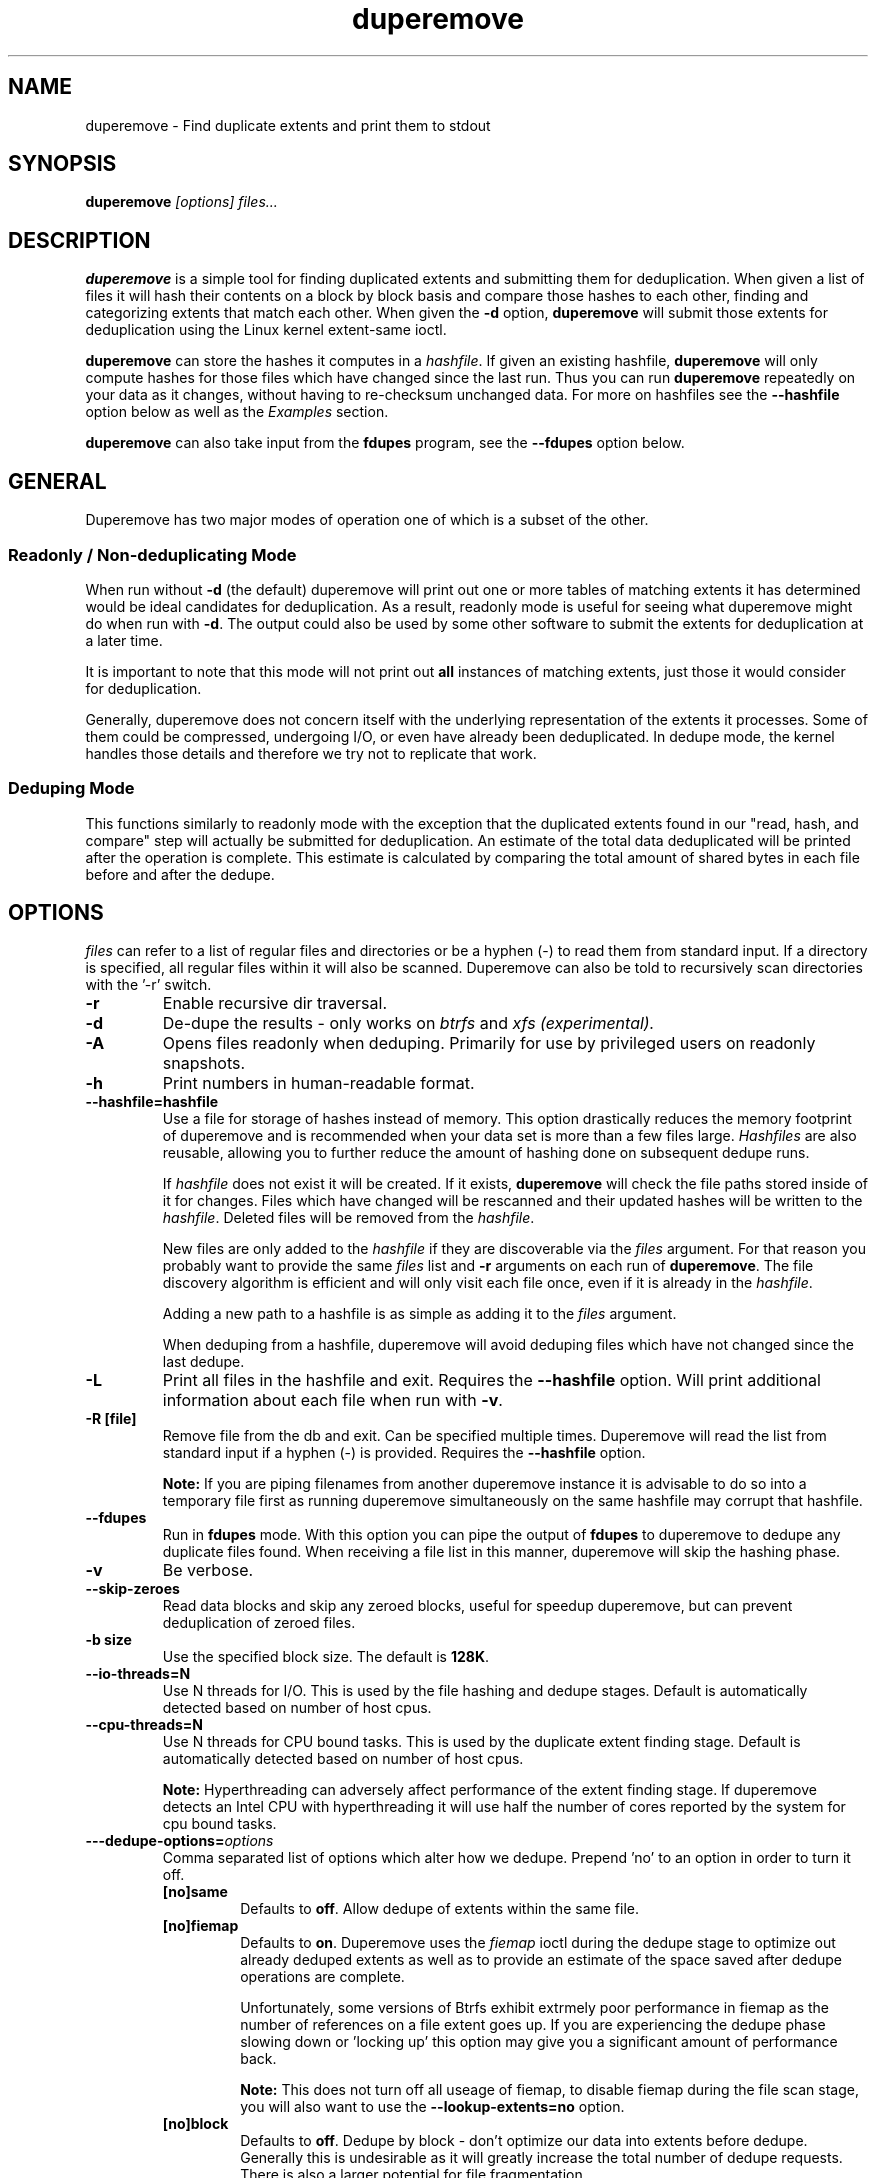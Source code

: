.TH "duperemove" "8" "September 2016" "Version 0.11"
.SH "NAME"
duperemove \- Find duplicate extents and print them to stdout
.SH "SYNOPSIS"
\fBduperemove\fR \fI[options]\fR \fIfiles...\fI
.SH "DESCRIPTION"
.PP
\fBduperemove\fR is a simple tool for finding duplicated extents and
submitting them for deduplication. When given a list of files it will
hash their contents on a block by block basis and compare those hashes
to each other, finding and categorizing extents that match each
other. When given the \fB-d\fR option, \fBduperemove\fR will submit
those extents for deduplication using the Linux kernel extent-same
ioctl.

\fBduperemove\fR can store the hashes it computes in a \fIhashfile\fR. If
given an existing hashfile, \fBduperemove\fR will only compute hashes
for those files which have changed since the last run.  Thus you can run
\fBduperemove\fR repeatedly on your data as it changes, without having to
re-checksum unchanged data.  For more on hashfiles see the
\fB--hashfile\fR option below as well as the \fIExamples\fR section.

\fBduperemove\fR can also take input from the \fBfdupes\fR program, see the
\fB--fdupes\fR option below.

.SH "GENERAL"
Duperemove has two major modes of operation one of which is a subset
of the other.

.SS "Readonly / Non-deduplicating Mode"

When run without \fB-d\fR (the default) duperemove will print out one or
more tables of matching extents it has determined would be ideal
candidates for deduplication. As a result, readonly mode is useful for
seeing what duperemove might do when run with \fB-d\fR. The output could
also be used by some other software to submit the extents for
deduplication at a later time.

It is important to note that this mode will not print out \fBall\fR
instances of matching extents, just those it would consider for
deduplication.

Generally, duperemove does not concern itself with the underlying
representation of the extents it processes. Some of them could be
compressed, undergoing I/O, or even have already been deduplicated. In
dedupe mode, the kernel handles those details and therefore we try not
to replicate that work.

.SS "Deduping Mode"

This functions similarly to readonly mode with the exception that the
duplicated extents found in our "read, hash, and compare" step will
actually be submitted for deduplication. An estimate of the total data
deduplicated will be printed after the operation is complete. This
estimate is calculated by comparing the total amount of shared bytes
in each file before and after the dedupe.

.SH "OPTIONS"
\fIfiles\fR can refer to a list of regular files and directories or be
a hyphen (-) to read them from standard input.
If a directory is specified, all regular files within it will also be
scanned. Duperemove can also be told to recursively scan directories with
the '-r' switch.

.TP
\fB\-r\fR
Enable recursive dir traversal.

.TP
\fB\-d\fR
De-dupe the results - only works on \fIbtrfs\fR and \fIxfs (experimental)\FR.

.TP
\fB\-A\fR
Opens files readonly when deduping. Primarily for use by privileged
users on readonly snapshots.

.TP
\fB\-h\fR
Print numbers in human-readable format.

.TP
\fB\--hashfile=hashfile\fR
Use a file for storage of hashes instead of memory. This option drastically
reduces the memory footprint of duperemove and is recommended when your data
set is more than a few files large.  \fIHashfiles\fR are also reusable,
allowing you to further reduce the amount of hashing done on subsequent
dedupe runs.

If \fIhashfile\fR does not exist it will be created.  If it exists,
\fBduperemove\fR will check the file paths stored inside of it for changes.
Files which have changed will be rescanned and their updated hashes will be
written to the \fIhashfile\fR.  Deleted files will be removed from the \fIhashfile\fR.

New files are only added to the \fIhashfile\fR if they are discoverable via
the \fIfiles\fR argument.  For that reason you probably want to provide the
same \fIfiles\fR list and \fB-r\fR arguments on each run of
\fBduperemove\fR.  The file discovery algorithm is efficient and will only
visit each file once, even if it is already in the \fIhashfile\fR.

Adding a new path to a hashfile is as simple as adding it to the \fIfiles\fR
argument.

When deduping from a hashfile, duperemove will avoid deduping files which
have not changed since the last dedupe.

.TP
\fB\-L\fR
Print all files in the hashfile and exit. Requires the \fB\--hashfile\fR option.
Will print additional information about each file when run with \fB\-v\fR.

.TP
\fB\-R [file]\fR
Remove file from the db and exit. Can be specified multiple
times. Duperemove will read the list from standard input if a hyphen
(-) is provided. Requires the \fB\--hashfile\fR option.

\fBNote:\fR If you are piping filenames from another duperemove instance it
is advisable to do so into a temporary file first as running duperemove
simultaneously on the same hashfile may corrupt that hashfile.

.TP
\fB\--fdupes\fR
Run in \fBfdupes\fR mode. With this option you can pipe the output of
\fBfdupes\fR to duperemove to dedupe any duplicate files found. When
receiving a file list in this manner, duperemove will skip the hashing phase.

.TP
\fB\-v\fR
Be verbose.

.TP
\fB\--skip-zeroes\fR
Read data blocks and skip any zeroed blocks, useful for speedup duperemove,
but can prevent deduplication of zeroed files.

.TP
\fB\-b size\fR
Use the specified block size. The default is \fB128K\fR.

.TP
\fB\--io-threads=N\fR
Use N threads for I/O. This is used by the file hashing and dedupe
stages. Default is automatically detected based on number of
host cpus.

.TP
\fB\--cpu-threads=N\fR
Use N threads for CPU bound tasks. This is used by the duplicate
extent finding stage. Default is automatically detected based on
number of host cpus.

\fBNote:\fR Hyperthreading can adversely affect performance of the
extent finding stage. If duperemove detects an Intel CPU with
hyperthreading it will use half the number of cores reported by the
system for cpu bound tasks.

.TP
\fB\---dedupe-options=\fR\fIoptions\fR
Comma separated list of options which alter how we dedupe. Prepend 'no' to an
option in order to turn it off.
.RS
.TP
\fB[no]same\fR
Defaults to \fBoff\fR. Allow dedupe of extents within the same
file.
.TP
\fB[no]fiemap\fR
Defaults to \fBon\fR. Duperemove uses the \fIfiemap\fR ioctl during
the dedupe stage to optimize out already deduped extents as well as to
provide an estimate of the space saved after dedupe operations are
complete.

Unfortunately, some versions of Btrfs exhibit extrmely poor
performance in fiemap as the number of references on a file extent
goes up. If you are experiencing the dedupe phase slowing down
or 'locking up' this option may give you a significant amount of
performance back.

\fBNote:\fR This does not turn off all useage of fiemap, to disable
fiemap during the file scan stage, you will also want to use the
\fB--lookup-extents=no\fR option.
.TP
\fB[no]block\fR
Defaults to \fBoff\fR. Dedupe by block - don't optimize our data into
extents before dedupe. Generally this is undesirable as it will
greatly increase the total number of dedupe requests. There is also a
larger potential for file fragmentation.
.RE

.TP
\fB\--help\fR
Prints help text.

.TP
\fB\--lookup-extents=[yes|no]\fR
Defaults to no. Allows duperemove to skip checksumming some blocks by
checking their extent state.

.TP
\fB\-x\fR
Don't cross filesystem boundaries, this is the default behavior since
duperemove v0.11. The option is kept for backwards compatibility.

.TP
\fB\--read-hashes=hashfile\fR
\fB\This option is primarily for testing.\fR See the \fB--hashfile\fR option if you want to use hashfiles.

Read hashes from a hashfile. A file list is not required with this
option. Dedupe can be done if duperemove is run from the same base
directory as is stored in the hash file (basically duperemove has to
be able to find the files).

.TP
\fB\--write-hashes=hashfile\fR
\fB\This option is primarily for testing.\fR See the \fB--hashfile\fR option if you want to use hashfiles.

Write hashes to a hashfile. These can be read in at a later date and
deduped from.

.TP
\fB\--debug\fR
Print debug messages, forces \fB-v\fR if selected.

.TP
\fB\--hash-threads=N\fR
Deprecated, see \fB--io-threads\fR above.

.TP
\fB\--hash=alg\fR
Supported alg: xxhash, murmur3

.SH "EXAMPLES"
.SS "Simple Usage"
Dedupe the files in directory /foo, recurse into all subdirectories. You only want to use this for small data sets.
.IP
duperemove -dr /foo
.PP
Use duperemove with fdupes to dedupe identical files below directory foo.
.IP
fdupes -r /foo | duperemove --fdupes

.SS "Using Hashfiles"
Duperemove can optionally store the hashes it calculates in a
hashfile. Hashfiles have two primary advantages - memory usage and
re-usability. When using a hashfile, duperemove will stream computed
hashes to it, instead of main memory.

If Duperemove is run with an existing hashfile, it will only scan
those files which have changed since the last time the hashfile was
updated. The \fIfiles\fR argument controls which directories
duperemove will scan for newly added files. In the simplest usage, you
rerun duperemove with the same parameters and it will only scan
changed or newly added files - see the first example below.

.PP
Dedupe the files in directory foo, storing hashes in foo.hash. We can
run this command multiple times and duperemove will only checksum and
dedupe changed or newly added files.
.IP
duperemove -dr --hashfile=foo.hash foo/
.PP
Don't scan for new files, only update changed or deleted files, then dedupe.
.IP
duperemove -dr --hashfile=foo.hash
.PP
Add directory bar to our hashfile and discover any files that were
recently added to foo.
.IP
duperemove -dr --hashfile=foo.hash foo/ bar/
.PP
List the files tracked by foo.hash.
.IP
duperemove -L --hashfile=foo.hash

.SH "FAQ"

Please see the \fBFAQ.md\fR file which should have been included with your duperemove package.

.SH "NOTES"
Deduplication is currently only supported by the \fIbtrfs\fR and \fIxfs\fR filesystem.

.SH "SEE ALSO"
.BR hashstats(8)
.BR filesystems(5)
.BR btrfs(8)
.BR xfs(8)
.BR fdupes(1)
